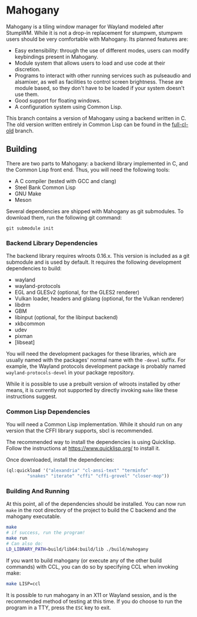 * Mahogany
  Mahogany is a tiling window manager for Wayland modeled after
  StumpWM. While it is not a drop-in replacement for stumpwm, stumpwm
  users should be very comfortable with Mahogany. Its planned
  features are:
  + Easy extensibility: through the use of different modes, users can
    modify keybindings present in Mahogany.
  + Module system that allows users to load and use code at their
    discretion.
  + Programs to interact with other running services such as
    pulseaudio and alsamixer, as well as facilities to control screen
    brightness. These are module based, so they don't have to be
    loaded if your system doesn't use them.
  + Good support for floating windows.
  + A configuration system using Common Lisp.

  This branch contains a version of Mahogany using a backend written
  in C. The old version written entirely in Common Lisp can be found in
  the [[https://github.com/stumpwm/mahogany/tree/full-cl-old][full-cl-old]] branch.

** Building
   There are two parts to Mahogany: a backend library implemented in C, and
   the Common Lisp front end. Thus, you will need the following tools:
   + A C compiler (tested with GCC and clang)
   + Steel Bank Common Lisp
   + GNU Make
   + Meson

   Several dependencies are shipped with Mahogany as git
   submodules. To download them, run the following git command:

   #+BEGIN_SRC
   git submodule init
   #+END_SRC

*** Backend Library Dependencies
The backend library requires wlroots 0.16.x. This
version is included as a git submodule and is used by
default. It requires the following development dependencies to build:
+ wayland
+ wayland-protocols
+ EGL and GLESv2 (optional, for the GLES2 renderer)
+ Vulkan loader, headers and glslang (optional, for the Vulkan renderer)
+ libdrm
+ GBM
+ libinput (optional, for the libinput backend)
+ xkbcommon
+ udev
+ pixman
+ [libseat]

You will need the development packages for these libraries, which
are usually named with the packages' normal name with the =-devel=
suffix. For example, the Wayland protocols development package is probably
named =wayland-protocols-devel= in your package repository.

While it is possible to use a prebuilt version of wlroots installed by
other means, it is currently not supported by directly invoking =make=
like these instructions suggest.

*** Common Lisp Dependencies
You will need a Common Lisp implementation. While it should run on any
version that the CFFI library supports, sbcl is recommended.

The recommended way to install the dependencies is using
Quicklisp. Follow the instructions at https://www.quicklisp.org/ to
install it.

Once downloaded, install the dependencies:
#+BEGIN_SRC lisp
  (ql:quickload '("alexandria" "cl-ansi-text" "terminfo"
		  "snakes" "iterate" "cffi" "cffi-grovel" "closer-mop"))
#+END_SRC

*** Building And Running
At this point, all of the dependencies should be installed. You can
now run =make= in the root directory of the project to build the C
backend and the mahogany executable.
#+BEGIN_SRC sh
  make
  # if success, run the program!
  make run
  # Can also do:
  LD_LIBRARY_PATH=build/lib64:build/lib ./build/mahogany
#+END_SRC

If you want to build mahogany (or execute any of the other build
commands) with CCL, you can do so by specifying CCL when invoking
make:
#+BEGIN_SRC sh
  make LISP=ccl
#+END_SRC

It is possible to run mahogany in an X11 or Wayland session, and is
the recommended method of testing at this time. If you do choose to
run the program in a TTY, press the =ESC= key to exit.
